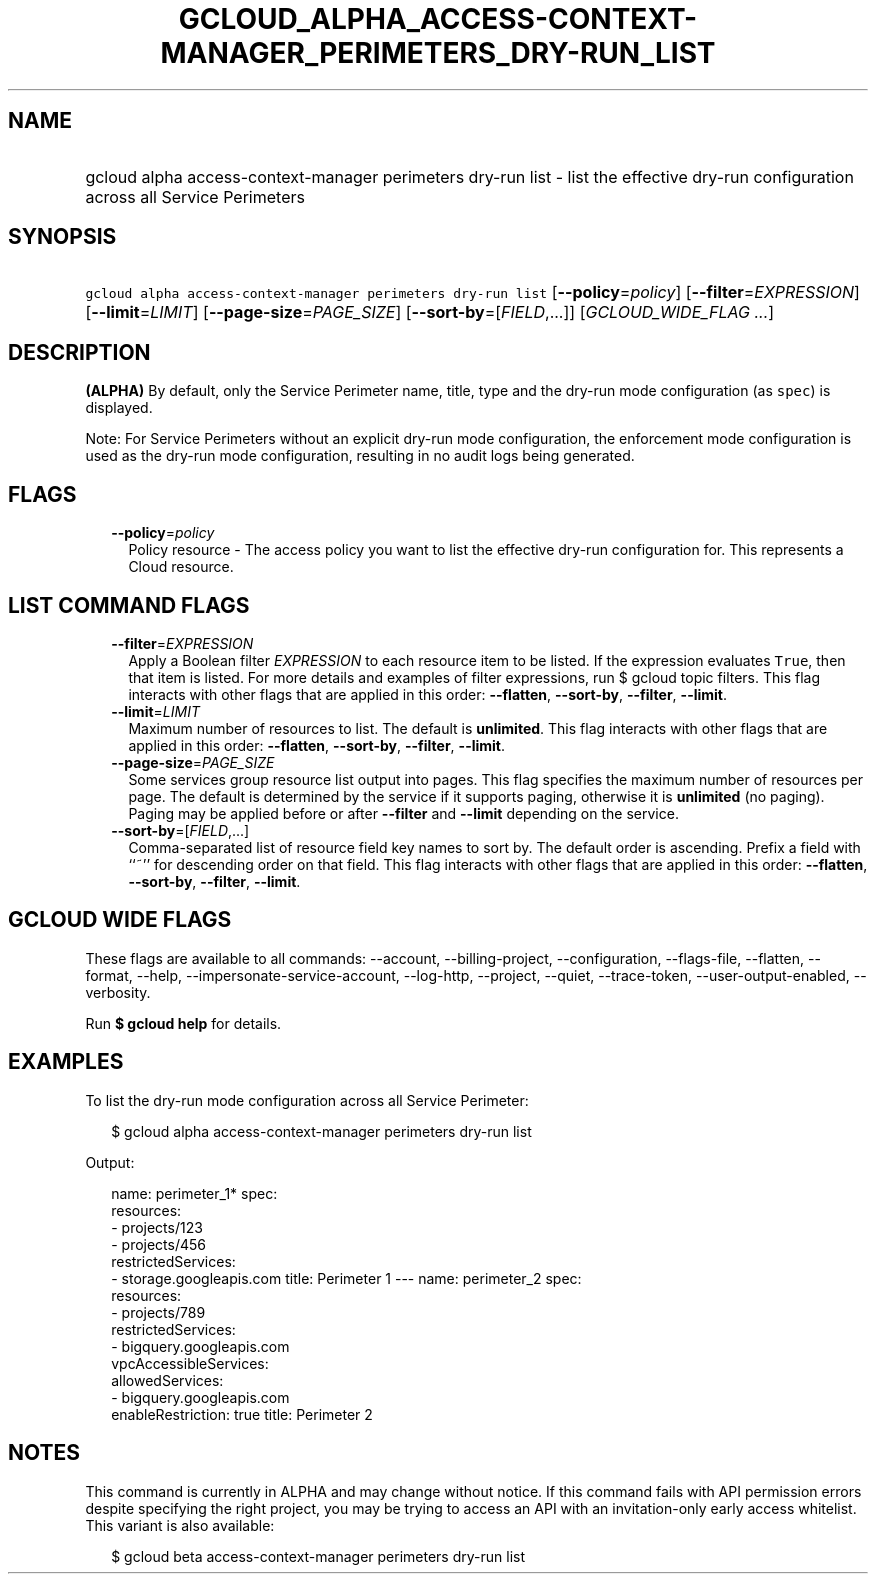 
.TH "GCLOUD_ALPHA_ACCESS\-CONTEXT\-MANAGER_PERIMETERS_DRY\-RUN_LIST" 1



.SH "NAME"
.HP
gcloud alpha access\-context\-manager perimeters dry\-run list \- list the effective dry\-run configuration across all Service Perimeters



.SH "SYNOPSIS"
.HP
\f5gcloud alpha access\-context\-manager perimeters dry\-run list\fR [\fB\-\-policy\fR=\fIpolicy\fR] [\fB\-\-filter\fR=\fIEXPRESSION\fR] [\fB\-\-limit\fR=\fILIMIT\fR] [\fB\-\-page\-size\fR=\fIPAGE_SIZE\fR] [\fB\-\-sort\-by\fR=[\fIFIELD\fR,...]] [\fIGCLOUD_WIDE_FLAG\ ...\fR]



.SH "DESCRIPTION"

\fB(ALPHA)\fR By default, only the Service Perimeter name, title, type and the
dry\-run mode configuration (as \f5spec\fR) is displayed.

Note: For Service Perimeters without an explicit dry\-run mode configuration,
the enforcement mode configuration is used as the dry\-run mode configuration,
resulting in no audit logs being generated.



.SH "FLAGS"

.RS 2m
.TP 2m
\fB\-\-policy\fR=\fIpolicy\fR
Policy resource \- The access policy you want to list the effective dry\-run
configuration for. This represents a Cloud resource.


.RE
.sp

.SH "LIST COMMAND FLAGS"

.RS 2m
.TP 2m
\fB\-\-filter\fR=\fIEXPRESSION\fR
Apply a Boolean filter \fIEXPRESSION\fR to each resource item to be listed. If
the expression evaluates \f5True\fR, then that item is listed. For more details
and examples of filter expressions, run $ gcloud topic filters. This flag
interacts with other flags that are applied in this order: \fB\-\-flatten\fR,
\fB\-\-sort\-by\fR, \fB\-\-filter\fR, \fB\-\-limit\fR.

.TP 2m
\fB\-\-limit\fR=\fILIMIT\fR
Maximum number of resources to list. The default is \fBunlimited\fR. This flag
interacts with other flags that are applied in this order: \fB\-\-flatten\fR,
\fB\-\-sort\-by\fR, \fB\-\-filter\fR, \fB\-\-limit\fR.

.TP 2m
\fB\-\-page\-size\fR=\fIPAGE_SIZE\fR
Some services group resource list output into pages. This flag specifies the
maximum number of resources per page. The default is determined by the service
if it supports paging, otherwise it is \fBunlimited\fR (no paging). Paging may
be applied before or after \fB\-\-filter\fR and \fB\-\-limit\fR depending on the
service.

.TP 2m
\fB\-\-sort\-by\fR=[\fIFIELD\fR,...]
Comma\-separated list of resource field key names to sort by. The default order
is ascending. Prefix a field with ``~'' for descending order on that field. This
flag interacts with other flags that are applied in this order:
\fB\-\-flatten\fR, \fB\-\-sort\-by\fR, \fB\-\-filter\fR, \fB\-\-limit\fR.


.RE
.sp

.SH "GCLOUD WIDE FLAGS"

These flags are available to all commands: \-\-account, \-\-billing\-project,
\-\-configuration, \-\-flags\-file, \-\-flatten, \-\-format, \-\-help,
\-\-impersonate\-service\-account, \-\-log\-http, \-\-project, \-\-quiet,
\-\-trace\-token, \-\-user\-output\-enabled, \-\-verbosity.

Run \fB$ gcloud help\fR for details.



.SH "EXAMPLES"

To list the dry\-run mode configuration across all Service Perimeter:

.RS 2m
$ gcloud alpha access\-context\-manager perimeters dry\-run list
.RE

Output:

.RS 2m
name: perimeter_1*
spec:
  resources:
  \- projects/123
  \- projects/456
  restrictedServices:
  \- storage.googleapis.com
title: Perimeter 1
\-\-\-
name: perimeter_2
spec:
  resources:
  \- projects/789
  restrictedServices:
  \- bigquery.googleapis.com
  vpcAccessibleServices:
    allowedServices:
    \- bigquery.googleapis.com
    enableRestriction: true
title: Perimeter 2
.RE



.SH "NOTES"

This command is currently in ALPHA and may change without notice. If this
command fails with API permission errors despite specifying the right project,
you may be trying to access an API with an invitation\-only early access
whitelist. This variant is also available:

.RS 2m
$ gcloud beta access\-context\-manager perimeters dry\-run list
.RE

